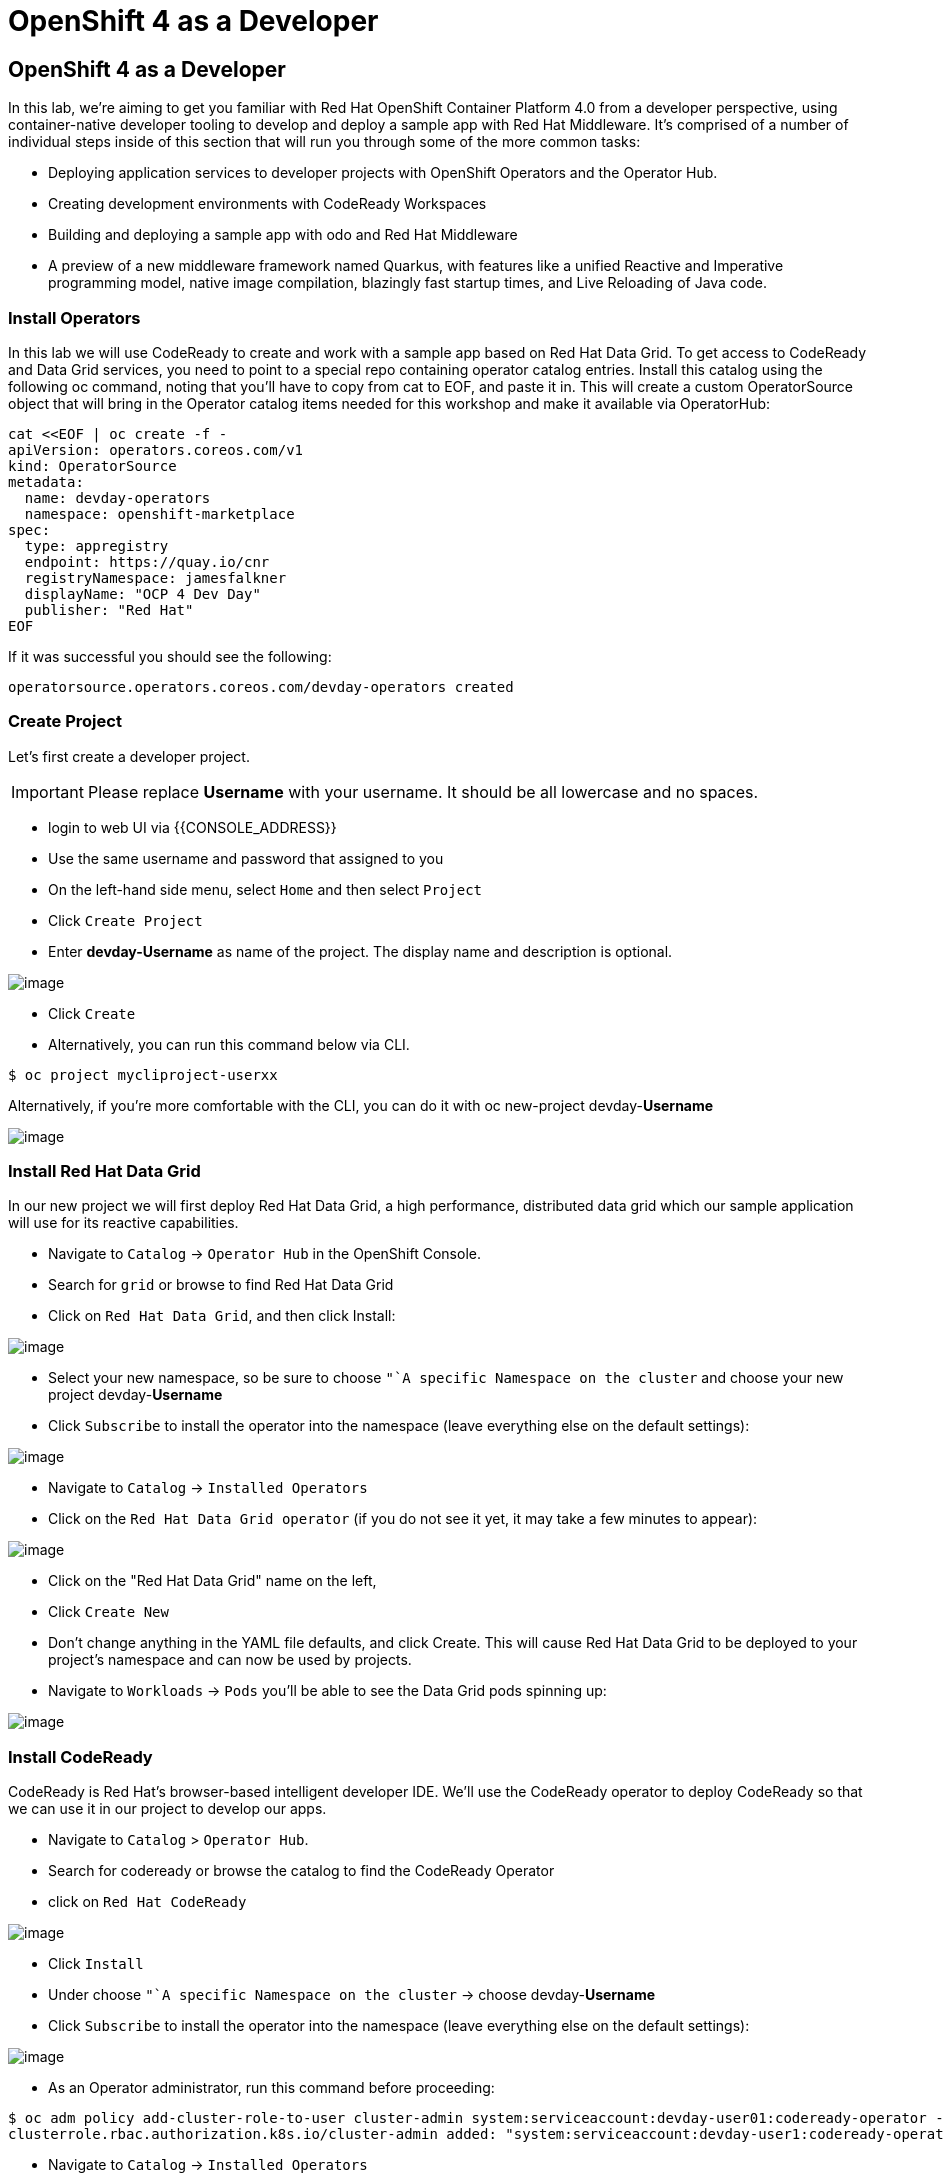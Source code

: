[[using-operatorhub]]
= OpenShift 4 as a Developer

== OpenShift 4 as a Developer

In this lab, we're aiming to get you familiar with Red Hat OpenShift Container Platform 4.0 from a developer perspective, using container-native developer tooling to develop and deploy a sample app with Red Hat Middleware. It's comprised of a number of individual steps inside of this section that will run you through some of the more common tasks:

 * Deploying application services to developer projects with OpenShift Operators and the Operator Hub.
 * Creating development environments with CodeReady Workspaces
 * Building and deploying a sample app with odo and Red Hat Middleware
 * A preview of a new middleware framework named Quarkus, with features like a unified Reactive and Imperative programming model, native image compilation, blazingly fast startup times, and Live Reloading of Java code.


=== Install Operators

In this lab we will use CodeReady to create and work with a sample app based on
Red Hat Data Grid. To get access to CodeReady and Data Grid services, you need
to point to a special repo containing operator catalog entries. Install this
catalog using the following oc command, noting that you'll have to copy from cat
to EOF, and paste it in. This will create a custom OperatorSource object that
will bring in the Operator catalog items needed for this workshop and make it
available via OperatorHub:

```
cat <<EOF | oc create -f -
apiVersion: operators.coreos.com/v1
kind: OperatorSource
metadata:
  name: devday-operators
  namespace: openshift-marketplace
spec:
  type: appregistry
  endpoint: https://quay.io/cnr
  registryNamespace: jamesfalkner
  displayName: "OCP 4 Dev Day"
  publisher: "Red Hat"
EOF
```

If it was successful you should see the following:

```
operatorsource.operators.coreos.com/devday-operators created
```

=== Create Project

Let's first create a developer project.

IMPORTANT: Please replace *Username* with your username. It should be all lowercase and no spaces.

- login to web UI via {{CONSOLE_ADDRESS}}
- Use the same username and password that assigned to you
- On the left-hand side menu, select `Home` and then select `Project`
- Click `Create Project`
- Enter *devday-Username* as name of the project. The display name and description is optional.

image::create-project.png[image]

- Click `Create`

- Alternatively, you can run this command below via CLI.
....
$ oc project mycliproject-userxx
....


Alternatively, if you're more comfortable with the CLI, you can do it with oc new-project devday-**Username**


image::ocp4-newproject.png[image]


=== Install Red Hat Data Grid

In our new project we will first deploy Red Hat Data Grid, a high performance,
distributed data grid which our sample application will use for its reactive
capabilities.

- Navigate to `Catalog` -> `Operator Hub` in the OpenShift Console.
- Search for `grid` or browse to find Red Hat Data Grid
- Click on `Red Hat Data Grid`, and then click Install:

image::datagrid-operator.png[image]

- Select your new namespace, so be sure to choose `"`A specific Namespace on the
cluster` and choose your new project devday-**Username**
- Click `Subscribe` to install the operator into the namespace (leave everything else on the default settings):

image::datagrid-sub.png[image]

- Navigate to `Catalog` -> `Installed Operators`
- Click on the `Red Hat Data Grid operator` (if you do not see it yet, it may take a few minutes to appear):

image::datagrid-installed.png[image]

- Click on the "Red Hat Data Grid" name on the left,
- Click `Create New`
- Don't change anything in the YAML file defaults, and click Create.
This will cause Red Hat Data Grid to be deployed to your project's namespace and can now be used by projects.
- Navigate to `Workloads` -> `Pods` you'll be able to see the Data Grid pods spinning up:

image::datagrid-app.png[image]


=== Install CodeReady

CodeReady is Red Hat's browser-based intelligent developer IDE. We'll use the
CodeReady operator to deploy CodeReady so that we can use it in our project
to develop our apps.

- Navigate to `Catalog` > `Operator Hub`.
- Search for codeready or browse the catalog to find the CodeReady Operator
- click on `Red Hat CodeReady`

image::codeready-operator.png[image]

- Click `Install`
- Under choose `"`A specific Namespace on the cluster` -> choose devday-**Username**
- Click `Subscribe` to install the operator into the namespace (leave everything else on the default settings):

image::codeready-install.png[image]

- As an Operator administrator, run this command before proceeding:

```
$ oc adm policy add-cluster-role-to-user cluster-admin system:serviceaccount:devday-user01:codeready-operator -n devday-user01
clusterrole.rbac.authorization.k8s.io/cluster-admin added: "system:serviceaccount:devday-user1:codeready-operator"
```

- Navigate to `Catalog` -> `Installed Operators`
- Click on the CodeReady operator on the left-hand side.
- Click `Create New` on the CodeReady tile. Don't change anything in the YAML file defaults
- Click `Create`.
- Wait for several minutes to complete, and will install CodeReady into the devday-**Username** namespace.
Once you see all 3 pods in the Running state using this command, then you can proceed:

```
$ oc get pods -n devday-user01
NAME                                  READY   STATUS      RESTARTS   AGE
codeready-operator-64b485c5f7-4t28t   1/1     Running     0          4m4s
datagrid-1-deploy                     0/1     Completed   0          17m
datagrid-1-g72jm                      1/1     Running     0          17m
datagrid-operator-7f6c5c5cd4-hsnk7    1/1     Running     0          20m
```

- update postgres deployment yaml'registry.access.redhat.com/rhscl/postgresql-10-rhel7:1-35'
- delete postgres pod
- delete PVC postgres-data PVC
- scale down/scale up the deployments
- Navigate to `Workloads` --> `Pods` and wait for all pods to be ready

image::codeready-pods.png[image]

Be sure to wait for all of these to be ready and Running before continuing.

=== Install Custom Stack

CodeReady comes with several out-of-the-box stacks for different developer scenarios,
but we want to create a custom stack that will give us access to a few custom tools
within our workspaces.

- Figure out the URL for CodeReady, run the following command in your Terminal:

```
[~] $ echo http://$(oc get route codeready -n devday-user01 -o jsonpath='{.spec.host}{"\n"}')
http://codeready-devday-user01.apps.cluster-4c7b.sandbox575.opentlc.com
```

NOTE: `devday-user01` is my namespace

- Open the URL in your browser
- Click `Register` and create a new account using this information
(it doesn't really matter what you put as long as you supply a valid-looking email address)

image::codeready-register.png[image]

- Login as your newly created user
- Open browser with URL below

```
[~] $ echo http://$(oc get route codeready -n devday-user01 -o jsonpath='{.spec.host}{"\n"}')/swagger
http://codeready-devday-user01.apps.cluster-4c7b.sandbox575.opentlc.com/swagger
```

image::codeready-swagger.png[image]

- Click `Stack` API
- Click `POST /stack`
- Paste the following content into the body of the request

```
{
  "name": "Devday - Java, CodeReady, odo",
  "description": "Java JDK Stack on CentOS",
  "scope": "general",
  "workspaceConfig": {
    "environments": {
      "default": {
        "recipe": {
          "type": "dockerimage",
          "content": "schtool/che-vertx-odo:latest"
        },
        "machines": {
          "dev-machine": {
            "env": {},
            "servers": {
              "8080/tcp": {
                "attributes": {},
                "protocol": "http",
                "port": "8080"
              },
              "8000/tcp": {
                "attributes": {},
                "protocol": "http",
                "port": "8000"
              }
            },
            "volumes": {},
            "installers": [
              "org.eclipse.che.exec",
              "org.eclipse.che.terminal",
              "org.eclipse.che.ws-agent"
            ],
            "attributes": {
              "memoryLimitBytes": "2147483648"
            }
          }
        }
      }
    },
    "commands": [
      {
        "commandLine": "mvn install -f ${current.project.path} -s ${current.project.path}/.settings.xml",
        "name": "build",
        "type": "mvn",
        "attributes": {
          "goal": "Build",
          "previewUrl": ""
        }
      },
      {
        "commandLine": "mvn clean install -f ${current.project.path} -s ${current.project.path}/.settings.xml",
        "name": "clean build",
        "type": "mvn",
        "attributes": {
          "goal": "Build",
          "previewUrl": ""
        }
      },
      {
        "commandLine": "mvn verify -f ${current.project.path} -s ${current.project.path}/.settings.xml",
        "name": "test",
        "type": "mvn",
        "attributes": {
          "goal": "Test",
          "previewUrl": ""
        }
      },
      {
        "commandLine": "mvn clean compile quarkus:dev -f ${current.project.path}",
        "name": "Build and Run Locally",
        "type": "custom",
        "attributes": {
          "goal": "Run",
          "previewUrl": "${server.8080/tcp}"
        }
      }
    ],
    "projects": [],
    "defaultEnv": "default",
    "name": "default",
    "links": []
  },
  "components": [
    {
      "version": "---",
      "name": "CentOS"
    },
    {
      "version": "1.8.0_45",
      "name": "JDK"
    },
    {
      "version": "3.5.0",
      "name": "Maven"
    },
    {
      "version": "2.4",
      "name": "Ansible"
    },
    {
      "version": "4.0.0",
      "name": "OpenShift CLI"
    }
  ],
  "creator": "ide",
  "tags": [
    "Java",
    "JDK",
    "Maven",
    "Ansible",
    "CentOS",
    "Git"
  ],
  "id": "java-centos-devday"
}
```

- Click `Try it out!`
- You should get HTTP `201` similar as shown below

image::codeready-post-req.png[image]

=== Create CodeReady Workspace with custom Java stacks

CodeReady has the concept of Workspaces which are team collaboration areas for
different projects. Let's create a new Workspace and base it on our new stack we created.

- Navigate back to the CodeReady homepage via this URL on your browser:

```
[~] $ echo http://$(oc get route codeready -n devday-user01 -o jsonpath='{.spec.host}{"\n"}')
http://codeready-devday-user01.apps.cluster-4c7b.sandbox575.opentlc.com
```

- Login as user01 if you are not logged in
- `New Workspace` page should be opened
- If not, click `Create Workspace`
- Select the stack titled as `Devday - Java`
- Click `Create & Open`

image::codeready-workspace.png[image]

==== Workaround for bug

This bug prevents CodeReady Workspaces from starting up the first time on OCP 4.

- Go to the CodeReady main page
- Click on Workspaces (1)
- Click the "Stop" button (square shape) next to your new workspace:

image::codeready-stop.png[image]

- You may get an error popup which you can ignore (regarding failed runtime start).
- Click the `Start` button (Triangle/Play shape) to restart the workspace, which should workaround the bug.
- Click the name of the workspace on the left menu (under RECENT WORKSPACES) to watch the workspace start up.

After a while you should see a successful startup and empty project:

image::codeready-ready.png[image]

- Click `Import Project...` to import the example application we'll be working with.
- Choose GitHub as the source of the import
- Use `https://github.com/infinispan-demos/harry-potter-quarkus` as git URL
- Click `Import`

image::codeready-github.png[image]

- Select `Java` -> `Maven` project type
- Click `Save`.
You've now imported the sample app, and should be able to see the codebase on
the left project navigator:

image::codeready-project.png[image]

==== Configure project

- Open the sample application's configuration file at src/main/resources/application.properties.
- Replace the contents of this file with the following code:

```
quarkus.http.port=8080
quarkus.http.host=0.0.0.0
quarkus.infinispan-client.server-list=datagrid-hotrod.devday-user01:11222

characters.filename = hp_characters.csv
spells.filename = hp_spells.csv
```

- This will cause our application to listen on TCP port 8080, across all interfaces
- Use the Data Grid service we previously installed: `datagrid-hotrod.devday-user01`

    * datagrid-hotrod is the name of the service
    * devday-user01 is the namespace used in this example

==== Test locally

Typically you will want to test your code first, before deploying to OpenShift.

- On the top menu bar, you'll see a big blue "Play" button;
- Select that and choose Build and Run Locally. It will take a minute or two to download dependencies,
then it should be ready when you start seeing log file messages in the bottom right corner of the window like:





Congratulations!! You now know how to install operators and deploy application
via OperatorHub. From more information about operator, see
https://docs.openshift.com/container-platform/4.1/applications/operators/olm-what-operators-are.html
for more details.
